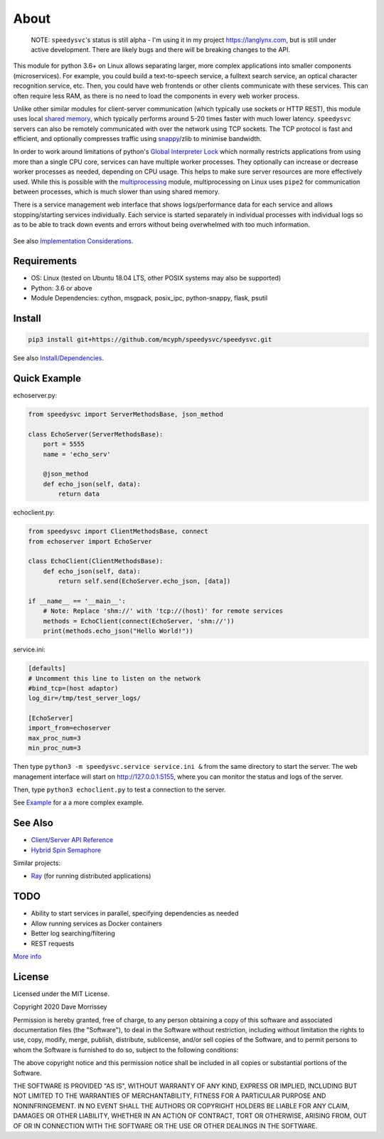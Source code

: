 ===========================
About
===========================

    NOTE: ``speedysvc``'s status is still alpha - I'm using it in my project 
    https://langlynx.com, but is still under active development. There are 
    likely bugs and there will be breaking changes to the API.

This module for python 3.6+ on Linux allows separating larger, more complex 
applications into smaller components (microservices). For example, you could 
build a text-to-speech service, a fulltext search service,
an optical character recognition service, etc. Then, you could 
have web frontends or other clients communicate with these services. 
This can often require less RAM, as there is no need to load the components 
in every web worker process.

Unlike other similar modules for client-server communication
(which typically use sockets or HTTP REST), this module uses local `shared
memory`_, which typically performs around 5-20 times faster with much lower latency.
``speedysvc`` servers can also be remotely communicated with over the network 
using TCP sockets. The TCP protocol is fast and efficient, and optionally compresses 
traffic using snappy_/zlib to minimise bandwidth.

In order to work around limitations of python's `Global Interpreter Lock`_ 
which normally restricts applications from using more than a single CPU core,
services can have multiple worker processes. They optionally can increase 
or decrease worker processes as needed, depending on CPU usage. This helps
to make sure server resources are more effectively used. While this is possible
with the `multiprocessing`_ module, multiprocessing on Linux uses ``pipe2`` for 
communication between processes, which is much slower than using shared memory.

There is a service management web interface that shows logs/performance data for each
service and allows stopping/starting services individually.
Each service is started separately in individual processes with individual 
logs so as to be able to track down events and errors without being overwhelmed 
with too much information.

  .. image:: docs/web_index_screenshot.png

See also `Implementation Considerations`_.


Requirements
-------------------

* OS: Linux (tested on Ubuntu 18.04 LTS, other POSIX systems may also be supported)
* Python: 3.6 or above
* Module Dependencies: cython, msgpack, posix_ipc, python-snappy, flask, psutil

Install
-------------------

.. code-block:: bash

    pip3 install git+https://github.com/mcyph/speedysvc/speedysvc.git

See also `Install/Dependencies`_.

Quick Example
-------------------

echoserver.py:

.. code-block:: python

    from speedysvc import ServerMethodsBase, json_method

    class EchoServer(ServerMethodsBase):
        port = 5555
        name = 'echo_serv'

        @json_method
        def echo_json(self, data):
            return data

echoclient.py:

.. code-block:: python

    from speedysvc import ClientMethodsBase, connect
    from echoserver import EchoServer

    class EchoClient(ClientMethodsBase):
        def echo_json(self, data):
            return self.send(EchoServer.echo_json, [data])

    if __name__ == '__main__':
        # Note: Replace 'shm://' with 'tcp://(host)' for remote services
        methods = EchoClient(connect(EchoServer, 'shm://'))
        print(methods.echo_json("Hello World!"))

service.ini:

.. code-block:: python

    [defaults]
    # Uncomment this line to listen on the network
    #bind_tcp=(host adaptor)
    log_dir=/tmp/test_server_logs/

    [EchoServer]
    import_from=echoserver
    max_proc_num=3
    min_proc_num=3

Then type ``python3 -m speedysvc.service service.ini &`` from the same directory
to start the server. The web management interface will start on
http://127.0.0.1:5155, where you can monitor the status and logs of the server.

Then, type ``python3 echoclient.py`` to test a connection to the server.

See `Example`_ for a a more complex example.

See Also
--------

* `Client/Server API Reference`_
* `Hybrid Spin Semaphore`_

Similar projects:

* Ray_ (for running distributed applications)

TODO
----

* Ability to start services in parallel, specifying dependencies as needed
* Allow running services as Docker containers
* Better log searching/filtering
* REST requests

`More info`_

License
-----------------------

Licensed under the MIT License.

Copyright 2020 Dave Morrissey

Permission is hereby granted, free of charge, to any person obtaining a copy of this
software and associated documentation files (the "Software"), to deal in the Software
without restriction, including without limitation the rights to use, copy, modify,
merge, publish, distribute, sublicense, and/or sell copies of the Software, and to
permit persons to whom the Software is furnished to do so, subject to the following
conditions:

The above copyright notice and this permission notice shall be included in all copies
or substantial portions of the Software.

THE SOFTWARE IS PROVIDED "AS IS", WITHOUT WARRANTY OF ANY KIND, EXPRESS OR IMPLIED,
INCLUDING BUT NOT LIMITED TO THE WARRANTIES OF MERCHANTABILITY, FITNESS FOR A
PARTICULAR PURPOSE AND NONINFRINGEMENT. IN NO EVENT SHALL THE AUTHORS OR COPYRIGHT
HOLDERS BE LIABLE FOR ANY CLAIM, DAMAGES OR OTHER LIABILITY, WHETHER IN AN ACTION
OF CONTRACT, TORT OR OTHERWISE, ARISING FROM, OUT OF OR IN CONNECTION WITH THE
SOFTWARE OR THE USE OR OTHER DEALINGS IN THE SOFTWARE.

.. _Detailed feature list: https://github.com/mcyph/speedysvc/wiki/Detailed-Feature-List
.. _Install/Dependencies: https://github.com/mcyph/speedysvc/wiki/Install-and-Dependencies
.. _Example: https://github.com/mcyph/speedysvc/wiki/Example-Client-Server
.. _Client/Server API Reference: https://github.com/mcyph/speedysvc/wiki/Client-Server-Service-Reference
.. _Hybrid Spin Semaphore: https://github.com/mcyph/speedysvc/wiki/Hybrid-Spin-Semaphore-API
.. _Implementation Considerations: https://github.com/mcyph/speedysvc/wiki/Technical-Implementation-Details
.. _TODO: https://github.com/mcyph/speedysvc/wiki/TODO
.. _Global Interpreter Lock: https://wiki.python.org/moin/GlobalInterpreterLock
.. _snappy: https://github.com/google/snappy
.. _shared memory: https://developer.ibm.com/articles/au-spunix_sharedmemory/
.. _multiprocessing: https://docs.python.org/3/library/multiprocessing.html
.. _Ray: https://ray.readthedocs.io/en/latest/
.. _More info: https://github.com/mcyph/speedysvc/wiki/TODO
